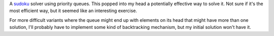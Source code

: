 A sudoku__ solver using priority queues. This popped into my head a potentially
effective way to solve it. Not sure if it's the most efficient way, but it
seemed like an interesting exercise.

For more difficult variants where the queue might end up with elements on its
head that might have more than one solution, I'll probably have to implement
some kind of backtracking mechanism, but my initial solution won't have it.

.. __: https://en.wikipedia.org/wiki/Sudoku
